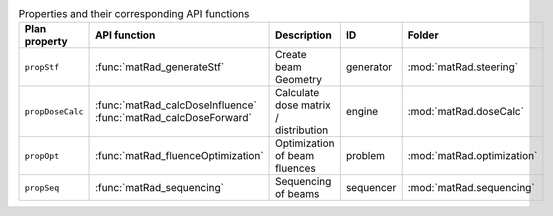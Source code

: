.. list-table:: Properties and their corresponding API functions
    :header-rows: 1
    :widths: 20 20 20 20 20

    * - Plan property
      - API function
      - Description
      - ID
      - Folder
    * - ``propStf``
      - :func:`matRad_generateStf`
      - Create beam Geometry
      - generator
      - :mod:`matRad.steering`
    * - ``propDoseCalc``
      - :func:`matRad_calcDoseInfluence`
        :func:`matRad_calcDoseForward`
      - Calculate dose matrix / distribution
      - engine
      - :mod:`matRad.doseCalc`
    * - ``propOpt``
      - :func:`matRad_fluenceOptimization`
      - Optimization of beam fluences
      - problem
      - :mod:`matRad.optimization`
    * - ``propSeq``
      - :func:`matRad_sequencing`
      - Sequencing of beams
      - sequencer
      - :mod:`matRad.sequencing`